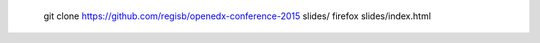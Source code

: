
    git clone https://github.com/regisb/openedx-conference-2015 slides/
    firefox slides/index.html
